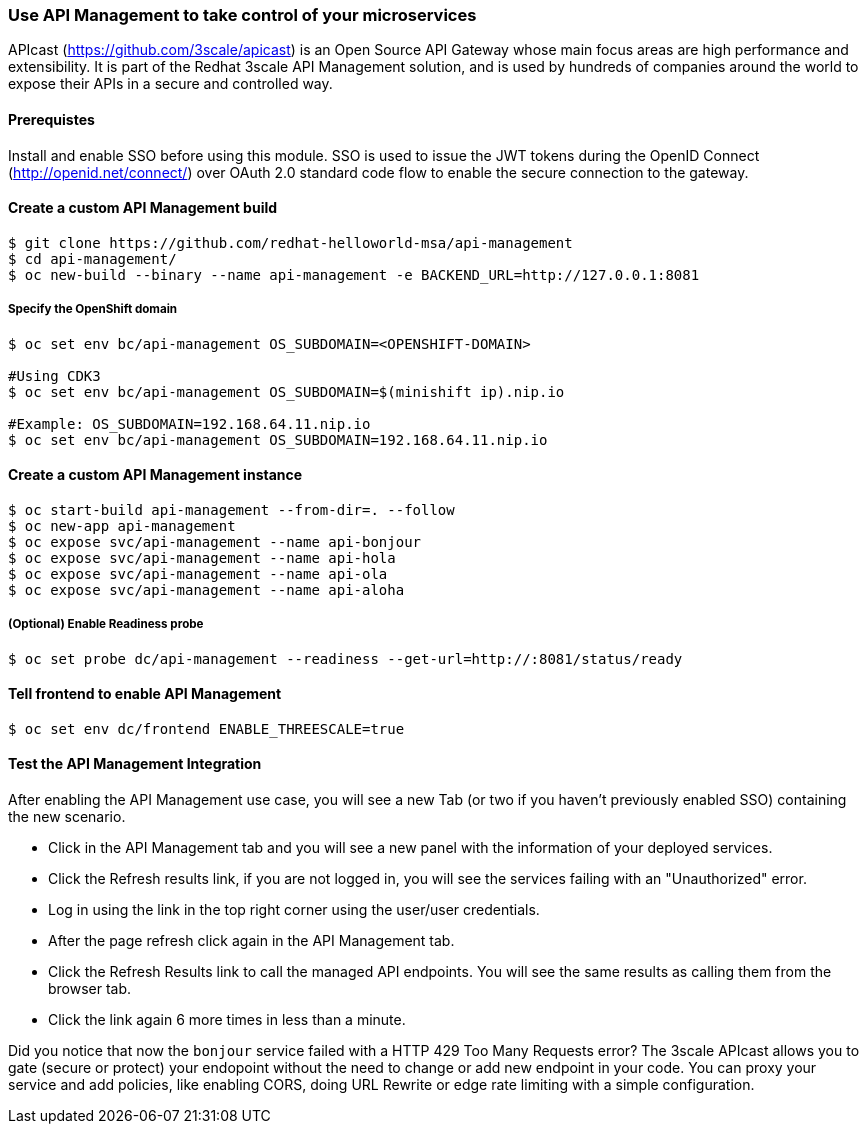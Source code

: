 // JBoss, Home of Professional Open Source
// Copyright 2016, Red Hat, Inc. and/or its affiliates, and individual
// contributors by the @authors tag. See the copyright.txt in the
// distribution for a full listing of individual contributors.
//
// Licensed under the Apache License, Version 2.0 (the "License");
// you may not use this file except in compliance with the License.
// You may obtain a copy of the License at
// http://www.apache.org/licenses/LICENSE-2.0
// Unless required by applicable law or agreed to in writing, software
// distributed under the License is distributed on an "AS IS" BASIS,
// WITHOUT WARRANTIES OR CONDITIONS OF ANY KIND, either express or implied.
// See the License for the specific language governing permissions and
// limitations under the License.

### Use API Management to take control of your microservices

APIcast (https://github.com/3scale/apicast) is an Open Source API Gateway whose main focus areas are high performance and extensibility. It is part of the Redhat 3scale API Management solution, and is used by hundreds of companies around the world to expose their APIs in a secure and controlled way.

#### Prerequistes

Install and enable SSO before using this module. SSO is used to issue the JWT tokens during the OpenID Connect (http://openid.net/connect/) over OAuth 2.0 standard code flow to enable the secure connection to the gateway.

#### Create a custom API Management build

----
$ git clone https://github.com/redhat-helloworld-msa/api-management
$ cd api-management/
$ oc new-build --binary --name api-management -e BACKEND_URL=http://127.0.0.1:8081
----

##### Specify the OpenShift domain

----
$ oc set env bc/api-management OS_SUBDOMAIN=<OPENSHIFT-DOMAIN>

#Using CDK3
$ oc set env bc/api-management OS_SUBDOMAIN=$(minishift ip).nip.io

#Example: OS_SUBDOMAIN=192.168.64.11.nip.io
$ oc set env bc/api-management OS_SUBDOMAIN=192.168.64.11.nip.io
----

#### Create a custom API Management instance

----
$ oc start-build api-management --from-dir=. --follow
$ oc new-app api-management
$ oc expose svc/api-management --name api-bonjour
$ oc expose svc/api-management --name api-hola
$ oc expose svc/api-management --name api-ola
$ oc expose svc/api-management --name api-aloha
----

##### (Optional) Enable Readiness probe

----
$ oc set probe dc/api-management --readiness --get-url=http://:8081/status/ready
----

#### Tell frontend to enable API Management

----
$ oc set env dc/frontend ENABLE_THREESCALE=true 
----


#### Test the API Management Integration

After enabling the API Management use case, you will see a new Tab (or two if you haven't previously enabled SSO) containing the new scenario. 

* Click in the API Management tab and you will see a new panel with the information of your deployed services. 
* Click the Refresh results link, if you are not logged in, you will see the services failing with an "Unauthorized" error.
* Log in using the link in the top right corner using the user/user credentials. 
* After the page refresh click again in the API Management tab.
* Click the Refresh Results link to call the managed API endpoints. You will see the same results as calling them from the browser tab.
* Click the link again 6 more times in less than a minute.

Did you notice that now the `bonjour` service failed with a HTTP 429 Too Many Requests error? The 3scale APIcast allows you to gate (secure or protect) your endopoint without the need to change or add new endpoint in your code. You can proxy your service and add policies, like enabling CORS, doing URL Rewrite or edge rate limiting with a simple configuration.